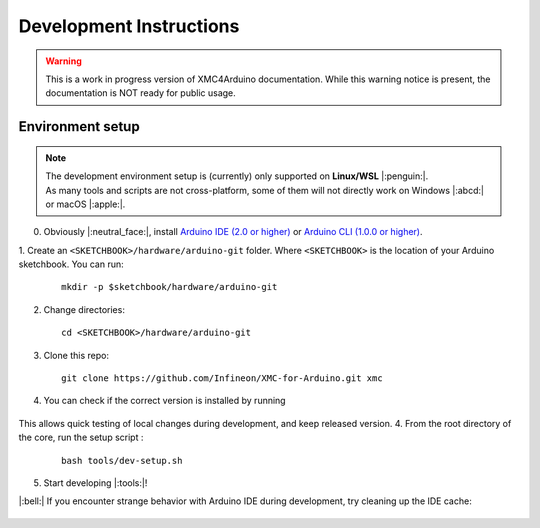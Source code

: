 Development Instructions
=========================

.. warning::

   This is a work in progress version of XMC4Arduino documentation. 
   While this warning notice is present, the documentation is NOT ready for public usage.

..
   TODOS:
   - Contribution guidelines (move here from Contributing.md)
   - Code conventions
   - ....
   - Tools installation:
      - uncrustify
      - python ?
      - pip ?
      - pre-commit hook?
      - spellchecker
      - ... 
   - Installation of the xmc Arduino core
   - Setting up the development environment

.. _env_dev_setup:

Environment setup
------------------

.. note::
   | The development environment setup is (currently) only supported on **Linux/WSL** |:penguin:|. 
   | As many tools and scripts are not cross-platform, some of them will not directly work on Windows |:abcd:| or macOS |:apple:|.


0. Obviously |:neutral_face:|, install `Arduino IDE (2.0 or higher) <https://docs.arduino.cc/software/ide-v2/tutorials/getting-started/ide-v2-downloading-and-installing/>`_ or `Arduino CLI (1.0.0 or higher) <https://arduino.github.io/arduino-cli/0.24/installation/>`_.

1. Create an ``<SKETCHBOOK>/hardware/arduino-git`` folder. Where ``<SKETCHBOOK>`` is the location of your Arduino sketchbook. 
You can run: 
   ::
      
      mkdir -p $sketchbook/hardware/arduino-git
   
2. Change directories: 
   ::
      
      cd <SKETCHBOOK>/hardware/arduino-git

3. Clone this repo: 
   ::
      
      git clone https://github.com/Infineon/XMC-for-Arduino.git xmc

4.  You can check if the correct version is installed by running

   .. tabs::

      .. group-tab:: Linux

         ::

              arduino-cli core list

      .. group-tab:: Windows/ WSL

         ::

             arduino-cli.exe core list

This allows quick testing of local changes during development, and keep released version.
4. From the root directory of the core, run the setup script :
   ::
      
       bash tools/dev-setup.sh

5. Start developing |:tools:|!

|:bell:| 
If you encounter strange behavior with Arduino IDE during development, try cleaning up the IDE cache:

   .. tabs::

      .. group-tab:: Windows

         ::
            
            C:\\User\\"username"\\AppData\\Roaming\\arduino-ide

      .. group-tab:: Linux

         ::

            ~/.config/arduino-ide

      .. group-tab::  macOS 
         ::
         
            ~/Library/Application Support/arduino-ide/
